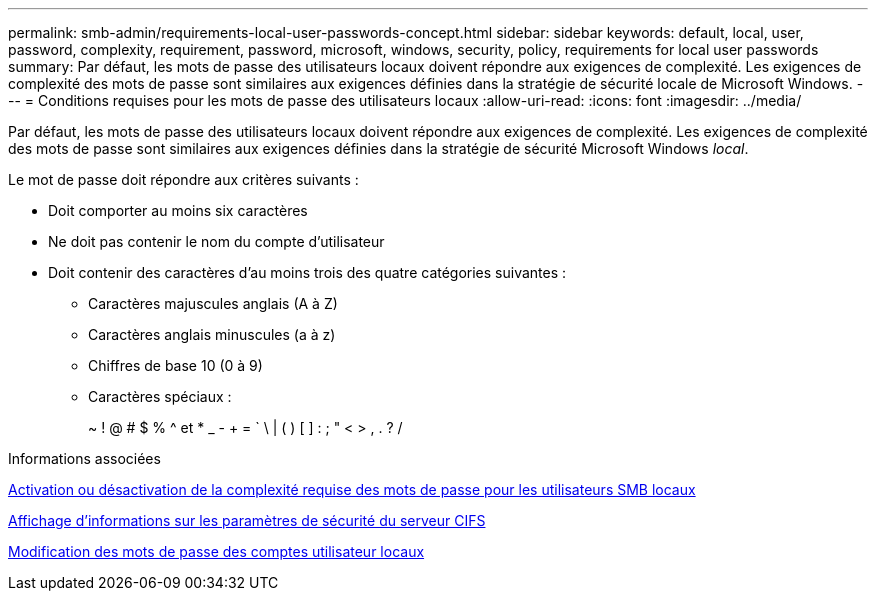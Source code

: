 ---
permalink: smb-admin/requirements-local-user-passwords-concept.html 
sidebar: sidebar 
keywords: default, local, user, password, complexity, requirement, password, microsoft, windows, security, policy, requirements for local user passwords 
summary: Par défaut, les mots de passe des utilisateurs locaux doivent répondre aux exigences de complexité. Les exigences de complexité des mots de passe sont similaires aux exigences définies dans la stratégie de sécurité locale de Microsoft Windows. 
---
= Conditions requises pour les mots de passe des utilisateurs locaux
:allow-uri-read: 
:icons: font
:imagesdir: ../media/


[role="lead"]
Par défaut, les mots de passe des utilisateurs locaux doivent répondre aux exigences de complexité. Les exigences de complexité des mots de passe sont similaires aux exigences définies dans la stratégie de sécurité Microsoft Windows _local_.

Le mot de passe doit répondre aux critères suivants :

* Doit comporter au moins six caractères
* Ne doit pas contenir le nom du compte d'utilisateur
* Doit contenir des caractères d'au moins trois des quatre catégories suivantes :
+
** Caractères majuscules anglais (A à Z)
** Caractères anglais minuscules (a à z)
** Chiffres de base 10 (0 à 9)
** Caractères spéciaux :
+
~ ! @ # $ % {caret} et * _ - + = ` \ | ( ) [ ] : ; " < > , . ? /





.Informations associées
xref:enable-disable-password-complexity-local-users-task.adoc[Activation ou désactivation de la complexité requise des mots de passe pour les utilisateurs SMB locaux]

xref:display-server-security-settings-task.adoc[Affichage d'informations sur les paramètres de sécurité du serveur CIFS]

xref:change-local-user-account-passwords-task.adoc[Modification des mots de passe des comptes utilisateur locaux]
